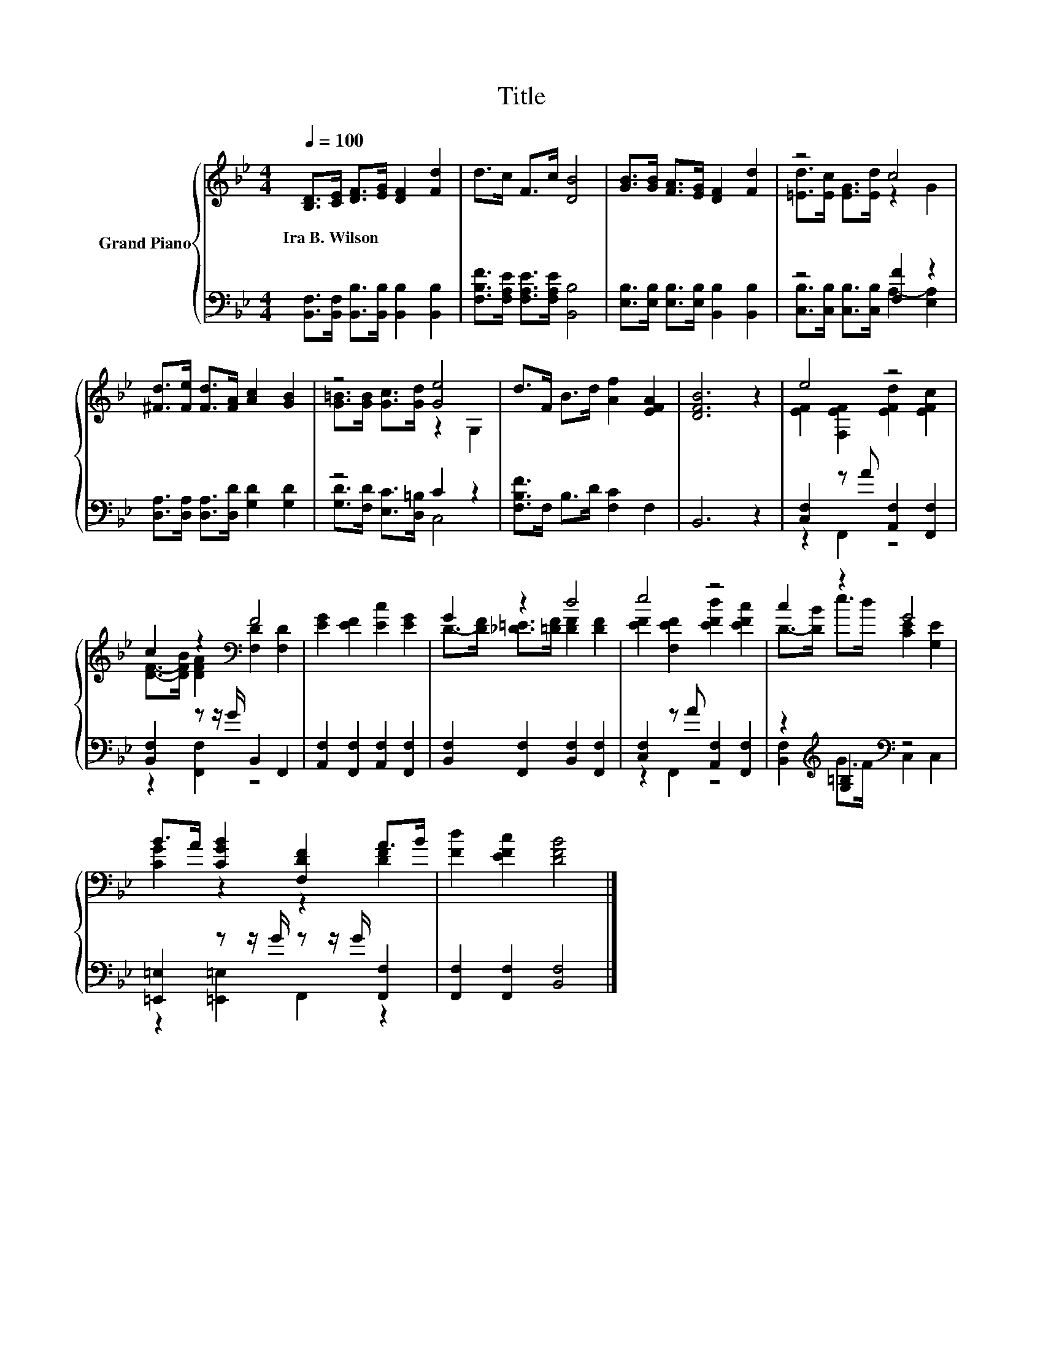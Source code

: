 X:1
T:Title
%%score { ( 1 3 ) | ( 2 4 ) }
L:1/8
Q:1/4=100
M:4/4
K:Bb
V:1 treble nm="Grand Piano"
V:3 treble 
V:2 bass 
V:4 bass 
V:1
 [B,D]>[CE] [DF]>[EG] [DF]2 [Fd]2 | d>c F>c [DB]4 | [GB]>[GB] [FA]>[EG] [DF]2 [Fd]2 | z4 c4 | %4
w: Ira~B.~Wilson * * * * *||||
 [^Fd]>[Fe] [Fd]>[FA] [Ac]2 [GB]2 | z4 [Ge]4 | d>F B>d [Af]2 [EFA]2 | [DFB]6 z2 | e4 z4 | %9
w: |||||
 c2 z2[K:bass] F4 | [EG]2 [EF]2 [Ec]2 [EG]2 | G2 z2 d4 | e4 z4 | c2 z2 G4 | %14
w: |||||
 B>A [CGB]2 [F,DF]2 A>B | [Fd]2 [EFc]2 [DFB]4 |] %16
w: ||
V:2
 [B,,F,]>[B,,F,] [B,,B,]>[B,,B,] [B,,B,]2 [B,,B,]2 | [F,B,F]>[F,A,E] [F,A,E]>[F,A,E] [B,,B,]4 | %2
 [E,B,]>[E,B,] [E,B,]>[E,B,] [B,,B,]2 [B,,B,]2 | z4 [F,F]2 z2 | %4
 [D,A,]>[D,A,] [D,A,]>[D,D] [G,D]2 [G,D]2 | z4 C2 z2 | [F,B,F]>F, B,>D [F,C]2 F,2 | B,,6 z2 | %8
 [C,F,]2 z A [A,,F,]2 [F,,F,]2 | [B,,F,]2 z z/ G/ B,,2 F,,2 | [A,,F,]2 [F,,F,]2 [A,,F,]2 [F,,F,]2 | %11
 [B,,F,]2 [F,,F,]2 [B,,F,]2 [F,,F,]2 | [C,F,]2 z A [A,,F,]2 [F,,F,]2 | %13
 z2[K:treble] [G,=B,]2[K:bass] z4 | [=E,,=E,]2 z z/ G/ z z/ G/ [F,,F,]2 | %15
 [F,,F,]2 [F,,F,]2 [B,,F,]4 |] %16
V:3
 x8 | x8 | x8 | [=Ed]>[Ec] [EG]>[Ed] z2 G2 | x8 | [G=B]>[GB] [Gc]>[Gd] z2 G,2 | x8 | x8 | %8
 [EF]2 [F,EF]2 [EFd]2 [EFc]2 | [DF]->[DFB] [DFA]2[K:bass] [F,D]2 [F,D]2 | x8 | %11
 D->[DF] [_D=E]>[=DF] [DF]2 [DF]2 | [EF]2 [F,EF]2 [EFd]2 [EFc]2 | D->[DB] e>d [CE]2 [G,E]2 | %14
 [CG]2 z2 z2 [DF]2 | x8 |] %16
V:4
 x8 | x8 | x8 | [C,B,]>[C,B,] [C,B,]>[C,B,] A,2- [E,A,]2 | x8 | [G,D]>[F,D] [E,C]>[D,=B,] C,4 | %6
 x8 | x8 | z2 F,,2 z4 | z2 [F,,F,]2 z4 | x8 | x8 | z2 F,,2 z4 | %13
 [B,,F,]2[K:treble] G>F[K:bass] C,2 C,2 | z2 [=E,,=E,]2 F,,2 z2 | x8 |] %16

